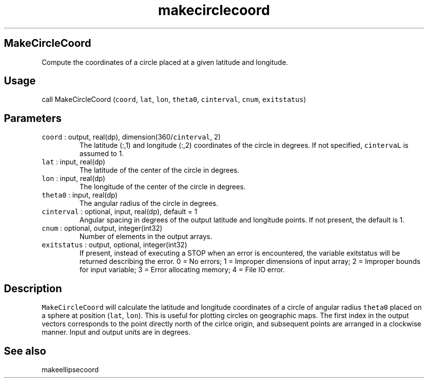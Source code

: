 .\" Automatically generated by Pandoc 2.19.2
.\"
.\" Define V font for inline verbatim, using C font in formats
.\" that render this, and otherwise B font.
.ie "\f[CB]x\f[]"x" \{\
. ftr V B
. ftr VI BI
. ftr VB B
. ftr VBI BI
.\}
.el \{\
. ftr V CR
. ftr VI CI
. ftr VB CB
. ftr VBI CBI
.\}
.TH "makecirclecoord" "1" "2021-02-15" "Fortran 95" "SHTOOLS 4.10"
.hy
.SH MakeCircleCoord
.PP
Compute the coordinates of a circle placed at a given latitude and
longitude.
.SH Usage
.PP
call MakeCircleCoord (\f[V]coord\f[R], \f[V]lat\f[R], \f[V]lon\f[R],
\f[V]theta0\f[R], \f[V]cinterval\f[R], \f[V]cnum\f[R],
\f[V]exitstatus\f[R])
.SH Parameters
.TP
\f[V]coord\f[R] : output, real(dp), dimension(360/\f[V]cinterval\f[R], 2)
The latitude (:,1) and longitude (:,2) coordinates of the circle in
degrees.
If not specified, \f[V]cintervaL\f[R] is assumed to 1.
.TP
\f[V]lat\f[R] : input, real(dp)
The latitude of the center of the circle in degrees.
.TP
\f[V]lon\f[R] : input, real(dp)
The longitude of the center of the circle in degrees.
.TP
\f[V]theta0\f[R] : input, real(dp)
The angular radius of the circle in degrees.
.TP
\f[V]cinterval\f[R] : optional, input, real(dp), default = 1
Angular spacing in degrees of the output latitude and longitude points.
If not present, the default is 1.
.TP
\f[V]cnum\f[R] : optional, output, integer(int32)
Number of elements in the output arrays.
.TP
\f[V]exitstatus\f[R] : output, optional, integer(int32)
If present, instead of executing a STOP when an error is encountered,
the variable exitstatus will be returned describing the error.
0 = No errors; 1 = Improper dimensions of input array; 2 = Improper
bounds for input variable; 3 = Error allocating memory; 4 = File IO
error.
.SH Description
.PP
\f[V]MakeCircleCoord\f[R] will calculate the latitude and longitude
coordinates of a circle of angular radius \f[V]theta0\f[R] placed on a
sphere at position (\f[V]lat\f[R], \f[V]lon\f[R]).
This is useful for plotting circles on geographic maps.
The first index in the output vectors corresponds to the point directly
north of the cirlce origin, and subsequent points are arranged in a
clockwise manner.
Input and output units are in degrees.
.SH See also
.PP
makeellipsecoord
